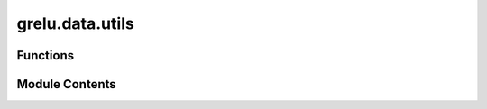 grelu.data.utils
================

.. py:module:: grelu.data.utils

.. autoapi-nested-parse::

   Dataset-related utility functions.



Functions
---------

.. autoapisummary::

   grelu.data.utils._check_multiclass
   grelu.data.utils._create_task_data
   grelu.data.utils.get_chromosomes


Module Contents
---------------

.. py:function:: _check_multiclass(df: pandas.DataFrame) -> bool

   Check whether a dataframe contains valid multiclass labels.


.. py:function:: _create_task_data(task_names: List[str]) -> pandas.DataFrame

   Check that task names are valid and create an empty dataframe with
   task names as the index.

   :param task_names: List of names

   :returns: Checked names as strings


.. py:function:: get_chromosomes(chroms: Union[str, List[str]]) -> List[str]

   Return a list of chromosomes given shortcut names.

   :param chroms: The chromosome name(s) or shortcut name(s).

   :returns: A list of chromosome name(s).

   .. rubric:: Example

   >>> get_chromosomes("autosomes")
   ['chr1', 'chr2', 'chr3', 'chr4', 'chr5', 'chr6', 'chr7', 'chr8', 'chr9', 'chr10',
   'chr11', 'chr12', 'chr13', 'chr14', 'chr15', 'chr16', 'chr17', 'chr18', 'chr19',
   'chr20', 'chr21', 'chr22']


